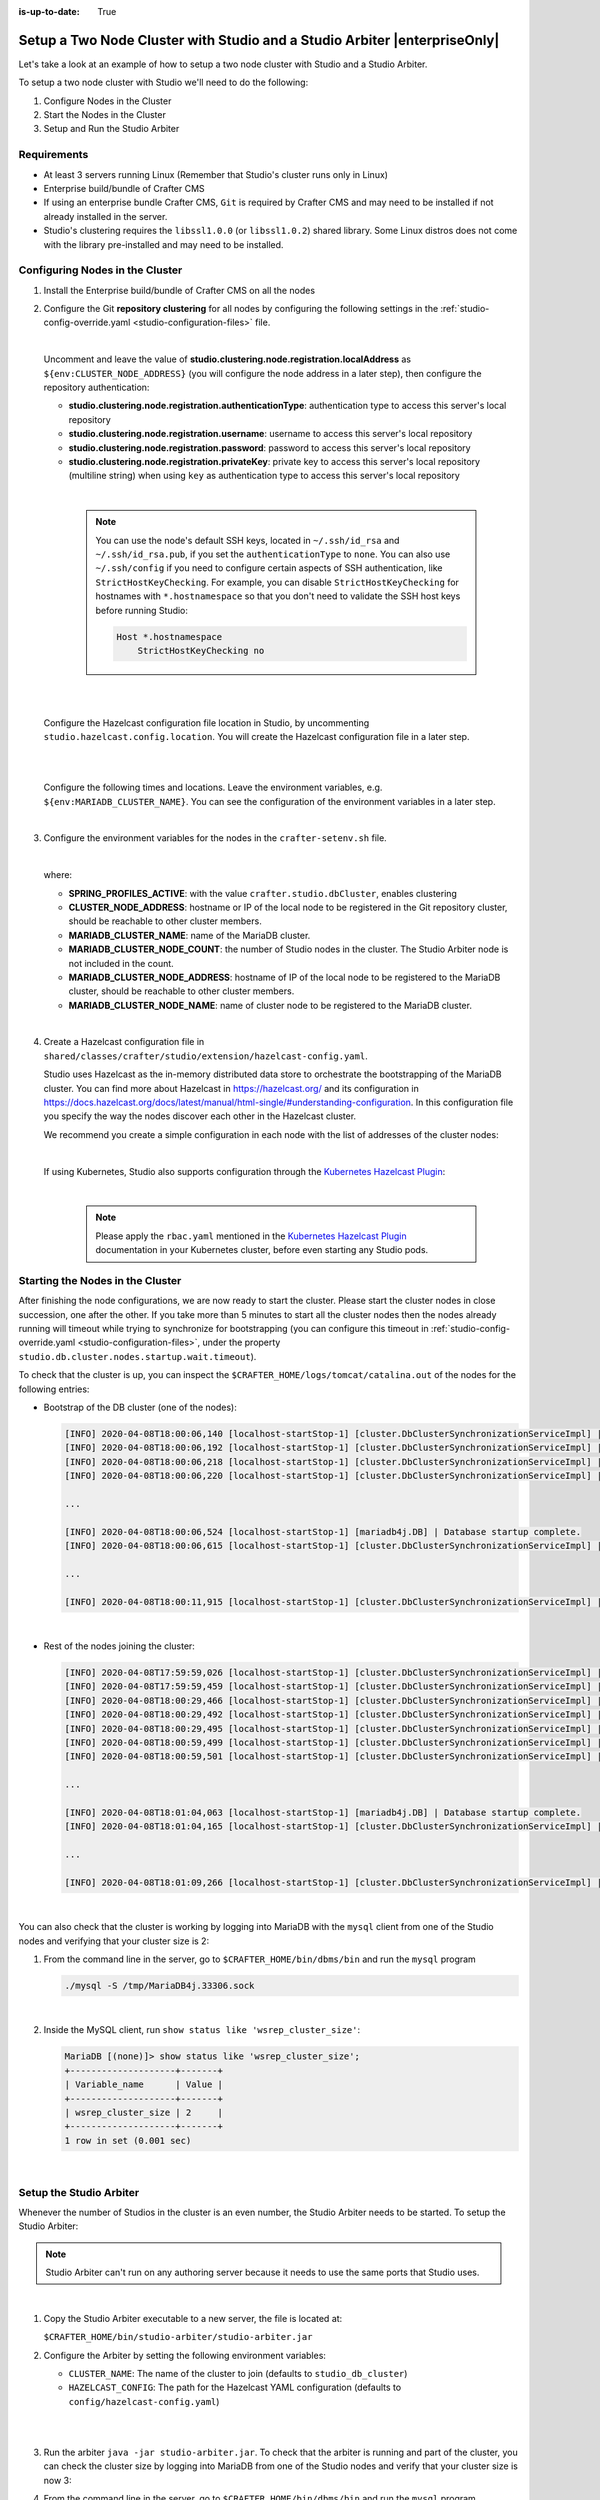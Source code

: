 :is-up-to-date: True

.. index:: Setup a Two Node Cluster with Studio and a Studio Arbiter, Clustering with Studio Example

.. _setup-a-two-node-cluster-with-studio-and-a-studio-arbiter:

==========================================================================
Setup a Two Node Cluster with Studio and a Studio Arbiter |enterpriseOnly|
==========================================================================

Let's take a look at an example of how to setup a two node cluster with Studio and a Studio Arbiter.

To setup a two node cluster with Studio we'll need to do the following:

#. Configure Nodes in the Cluster
#. Start the Nodes in the Cluster
#. Setup and Run the Studio Arbiter

------------
Requirements
------------

* At least 3 servers running Linux (Remember that Studio's cluster runs only in Linux)
* Enterprise build/bundle of Crafter CMS
* If using an enterprise bundle Crafter CMS, ``Git`` is required by Crafter CMS and may need to be installed if not
  already installed in the server.
* Studio's clustering requires the ``libssl1.0.0`` (or ``libssl1.0.2``) shared library.
  Some Linux distros does not come with the library pre-installed and may need to be installed.

--------------------------------
Configuring Nodes in the Cluster
--------------------------------

#. Install the Enterprise build/bundle of Crafter CMS on all the nodes
#. Configure the Git **repository clustering** for all nodes by configuring the following settings in the
   :ref:`studio-config-override.yaml <studio-configuration-files>` file.

   .. code-block:: yaml
      :caption: *bin/apache-tomcat/shared/classes/crafter/studio/extension/studio-config-override.yaml*

      # Cluster Git URL format for synching members.
      # - Typical SSH URL format: ssh://{username}@{localAddress}{absolutePath}
      # - Typical HTTPS URL format: https://{localAddress}/repos/sites
      studio.clustering.sync.urlFormat: ssh://{username}@{localAddress}{absolutePath}

      # Cluster Syncers
      # Cluster member after heartbeat stale for amount of minutes will be declared inactive
      studio.clustering.heartbeatStale.timeLimit: 5
      # Cluster member after being inactive for amount of minutes will be removed from cluster
      studio.clustering.inactivity.timeLimit: 5

      # Cluster member registration, this registers *this* server into the pool
      # Cluster node registration data, remember to uncomment the next line
      studio.clustering.node.registration:
      #  This server's local address (reachable to other cluster members). You can also specify a different port by
      #  attaching :PORT to the adddress (e.g 192.168.1.200:2222)
      #  localAddress: ${env:CLUSTER_NODE_ADDRESS}
      #  Authentication type to access this server's local repository
      #  possible values
      #   - none (no authentication needed)
      #   - basic (username/password authentication)
      #   - key (ssh authentication)
       authenticationType: none
      #  Username to access this server's local repository
      #  username: user
      #  Password to access this server's local repository
      #  password: SuperSecurePassword
      #  Private key to access this server's local repository (multiline string)
      #  privateKey: |
      #    -----BEGIN PRIVATE KEY-----
      #    privateKey
      #    -----END PRIVATE KEY-----

   |

   Uncomment and leave the value of  **studio.clustering.node.registration.localAddress** as
   ``${env:CLUSTER_NODE_ADDRESS}`` (you will configure the node address in a later step), then configure the
   repository authentication:

   - **studio.clustering.node.registration.authenticationType**: authentication type to access this server's local
     repository
   - **studio.clustering.node.registration.username**: username to access this server's local repository
   - **studio.clustering.node.registration.password**: password to access this server's local repository
   - **studio.clustering.node.registration.privateKey**: private key to access this server's local repository
     (multiline string) when  using ``key`` as authentication type to access this server's local repository

   |

      .. note::
         You can use the node's default SSH keys, located in ``~/.ssh/id_rsa`` and ``~/.ssh/id_rsa.pub``, if you set
         the ``authenticationType`` to ``none``. You can also use ``~/.ssh/config`` if you need to configure certain
         aspects of SSH authentication, like ``StrictHostKeyChecking``. For example, you can disable
         ``StrictHostKeyChecking`` for hostnames with ``*.hostnamespace`` so that you don't need to validate the SSH host
         keys before running Studio:

         .. code-block:: none

            Host *.hostnamespace
                StrictHostKeyChecking no

   |
   |

   Configure the Hazelcast configuration file location in Studio, by uncommenting ``studio.hazelcast.config.location``.  You will create the Hazelcast configuration file in a later step.

   .. code-block:: yaml
      :caption: *bin/apache-tomcat/shared/classes/crafter/studio/extension/studio-config-override.yaml*

      ##################################################
      ##                 Hazelcast                    ##
      ##################################################
      # Location of the Hazelcast config path (must be in YAML format)
      studio.hazelcast.config.location: classpath:crafter/studio/extension/hazelcast-config.yaml

   |
   |

   Configure the following times and locations. Leave the environment variables, e.g. ``${env:MARIADB_CLUSTER_NAME}``.  You can see the configuration of the environment variables in a later step.

   .. code-block:: yaml
      :caption: *bin/apache-tomcat/shared/classes/crafter/studio/extension/studio-config-override.yaml*

      ##################################################
      ##                Studio DB Cluster             ##
      ##################################################
      # DB cluster library location
      # studio.db.cluster.lib.location: ${env:CRAFTER_BIN_DIR}/dbms/libs/galera/libgalera_smm.so
      # The path where the grastate.dat file resides
      studio.db.cluster.grastate.location: ${studio.db.dataPath}/grastate.dat
      # DB cluster name
      studio.db.cluster.name: ${env:MARIADB_CLUSTER_NAME}
      # Count for the number of Studio cluster members (without counting the arbiter)
      studio.db.cluster.nodes.count: ${env:MARIADB_CLUSTER_NODE_COUNT}
      # DB cluster address of the local node (which will be seen by other members of the cluster)
      studio.db.cluster.nodes.local.address: ${env:MARIADB_CLUSTER_NODE_ADDRESS}
      # DB cluster name of the local node (which will be seen by other members of the cluster)
      studio.db.cluster.nodes.local.name: ${env:MARIADB_CLUSTER_NODE_NAME}
      # Time in seconds when each Studio member of the DB cluster should report its status
      studio.db.cluster.nodes.status.report.period: 30
      # Time in seconds when each report of a DB member should expire (needs to be higher than the report period)
      studio.db.cluster.nodes.status.report.ttl: 60
      # Time in seconds before giving up on waiting for all cluster members to appear online on startup
      studio.db.cluster.nodes.startup.wait.timeout: 300
      #Time in seconds before giving up on waiting for cluster bootstrap to complete (at least a node is active,
      # which means the node is synced AND its Studio has finished starting up)
      studio.db.cluster.bootrap.wait.timeout: 180
      # Time in seconds before giving up on the local node to finish synching with the cluster
      studio.db.cluster.nodes.local.synced.wait.timeout: 180

   |


#. Configure the environment variables for the nodes in the ``crafter-setenv.sh`` file.

   .. code-block:: sh
      :caption: *bin/crafter-setenv.sh*

      # Uncomment to enable clustering of Studio
      export SPRING_PROFILES_ACTIVE=crafter.studio.dbCluster

      ...

      # -------------------- Cluster variables -------------------
      export CLUSTER_NODE_ADDRESS=${CLUSTER_NODE_ADDRESS:="$(hostname -i)"}

      # -------------------- MariaDB Cluster variables --------------------
      export MARIADB_CLUSTER_NAME=${MARIADB_CLUSTER_NAME:="studio_db_cluster"}
      export MARIADB_CLUSTER_NODE_COUNT=${MARIADB_CLUSTER_NODE_COUNT:="2"}
      export MARIADB_CLUSTER_NODE_ADDRESS=${MARIADB_CLUSTER_NODE_ADDRESS:="$(hostname -i)"}
      export MARIADB_CLUSTER_NODE_NAME=${MARIADB_CLUSTER_NODE_NAME:="$(hostname)"}
      export MARIADB_CLUSTER_RETRY_AUTOCOMMIT=${MARIADB_CLUSTER_RETRY_AUTOCOMMIT:="5"}

   |

   where:

   - **SPRING_PROFILES_ACTIVE**: with the value ``crafter.studio.dbCluster``, enables clustering
   - **CLUSTER_NODE_ADDRESS**: hostname or IP of the local node to be registered in the Git repository cluster, should
     be reachable to other cluster members.
   - **MARIADB_CLUSTER_NAME**: name of the MariaDB cluster.
   - **MARIADB_CLUSTER_NODE_COUNT**: the number of Studio nodes in the cluster. The Studio Arbiter node is not included
     in the count.
   - **MARIADB_CLUSTER_NODE_ADDRESS**: hostname of IP of the local node to be registered to the MariaDB cluster, should
     be reachable to other cluster members.
   - **MARIADB_CLUSTER_NODE_NAME**: name of cluster node to be registered to the MariaDB cluster.

   |

#. Create a Hazelcast configuration file in ``shared/classes/crafter/studio/extension/hazelcast-config.yaml``.

   Studio uses Hazelcast as the in-memory distributed data store to orchestrate the bootstrapping of the MariaDB cluster.
   You can find more about Hazelcast in `<https://hazelcast.org/>`_ and its configuration in
   `<https://docs.hazelcast.org/docs/latest/manual/html-single/#understanding-configuration>`_.
   In this configuration file you specify the way the nodes discover each other in the Hazelcast cluster.

   We recommend you create a simple configuration in each node with the list of addresses of the cluster nodes:

   .. code-block:: yaml
      :caption: *bin/apache-tomcat/shared/classes/crafter/studio/extension/hazelcast-config.yaml*

      hazelcast:
        network:
          join:
            multicast:
              enabled: false
            tcp-ip:
              enabled: true
              member-list:
                - 192.168.1.100
                - 192.168.1.101

   |

   If using Kubernetes, Studio also supports configuration through the
   `Kubernetes Hazelcast Plugin  <https://github.com/hazelcast/hazelcast-kubernetes>`_:

   .. code-block:: yaml
      :caption: *bin/apache-tomcat/shared/classes/crafter/studio/extension/hazelcast-config.yaml*

      hazelcast:
        network:
          join:
            multicast:
              enabled: false
            kubernetes:
              enabled: true
              namespace: default
              service-name: authoring-service-headless
              resolve-not-ready-addresses: true

   |

      .. note::
         Please apply the ``rbac.yaml`` mentioned in the
         `Kubernetes Hazelcast Plugin  <https://github.com/hazelcast/hazelcast-kubernetes>`_ documentation
         in your Kubernetes cluster, before even starting any Studio pods.


---------------------------------
Starting the Nodes in the Cluster
---------------------------------

After finishing the node configurations, we are now ready to start the cluster. Please start the cluster nodes
in close succession, one after the other. If you take more than 5 minutes to start all the cluster nodes then
the nodes already running will timeout while trying to synchronize for bootstrapping (you can configure this
timeout in :ref:`studio-config-override.yaml <studio-configuration-files>`, under the property ``studio.db.cluster.nodes.startup.wait.timeout``).

To check that the cluster is up, you can inspect the ``$CRAFTER_HOME/logs/tomcat/catalina.out`` of the nodes for
the following entries:

- Bootstrap of the DB cluster (one of the nodes):

  .. code-block:: none

    [INFO] 2020-04-08T18:00:06,140 [localhost-startStop-1] [cluster.DbClusterSynchronizationServiceImpl] | Synchronizing startup of node 192.168.28.251 with DB cluster 'studio_db_cluster'
    [INFO] 2020-04-08T18:00:06,192 [localhost-startStop-1] [cluster.DbClusterSynchronizationServiceImpl] | All 2 DB cluster members have started up
    [INFO] 2020-04-08T18:00:06,218 [localhost-startStop-1] [cluster.DbClusterSynchronizationServiceImpl] | DB cluster is new. This node will bootstrap the cluster
    [INFO] 2020-04-08T18:00:06,220 [localhost-startStop-1] [cluster.DbClusterSynchronizationServiceImpl] | Local DB cluster node will bootstrap cluster

    ...

    [INFO] 2020-04-08T18:00:06,524 [localhost-startStop-1] [mariadb4j.DB] | Database startup complete.
    [INFO] 2020-04-08T18:00:06,615 [localhost-startStop-1] [cluster.DbClusterSynchronizationServiceImpl] | Local DB cluster node is synced

    ...

    [INFO] 2020-04-08T18:00:11,915 [localhost-startStop-1] [cluster.DbClusterSynchronizationServiceImpl] | Context refreshed. Status of DB cluster node will switch to 'Active'

  |

- Rest of the nodes joining the cluster:

  .. code-block:: none

    [INFO] 2020-04-08T17:59:59,026 [localhost-startStop-1] [cluster.DbClusterSynchronizationServiceImpl] | Synchronizing startup of node 192.168.10.29 with DB cluster 'studio_db_cluster'
    [INFO] 2020-04-08T17:59:59,459 [localhost-startStop-1] [cluster.DbClusterSynchronizationServiceImpl] | Waiting for initial report of all 2 DB cluster members...
    [INFO] 2020-04-08T18:00:29,466 [localhost-startStop-1] [cluster.DbClusterSynchronizationServiceImpl] | All 2 DB cluster members have started up
    [INFO] 2020-04-08T18:00:29,492 [localhost-startStop-1] [cluster.DbClusterSynchronizationServiceImpl] | This DB cluster node is new, and cluster is already being bootstrapped by another node
    [INFO] 2020-04-08T18:00:29,495 [localhost-startStop-1] [cluster.DbClusterSynchronizationServiceImpl] | Waiting for DB cluster to bootstrap...
    [INFO] 2020-04-08T18:00:59,499 [localhost-startStop-1] [cluster.DbClusterSynchronizationServiceImpl] | DB cluster bootstrapped
    [INFO] 2020-04-08T18:00:59,501 [localhost-startStop-1] [cluster.DbClusterSynchronizationServiceImpl] | Local DB cluster node will join cluster gcomm://192.168.28.251

    ...

    [INFO] 2020-04-08T18:01:04,063 [localhost-startStop-1] [mariadb4j.DB] | Database startup complete.
    [INFO] 2020-04-08T18:01:04,165 [localhost-startStop-1] [cluster.DbClusterSynchronizationServiceImpl] | Local DB cluster node is synced

    ...

    [INFO] 2020-04-08T18:01:09,266 [localhost-startStop-1] [cluster.DbClusterSynchronizationServiceImpl] | Context refreshed. Status of DB cluster node will switch to 'Active'

  |

You can also check that the cluster is working by logging into MariaDB with the ``mysql`` client from one of the Studio
nodes and verifying that your cluster size is 2:

#. From the command line in the server, go to ``$CRAFTER_HOME/bin/dbms/bin`` and run the ``mysql`` program

   .. code-block:: bash

      ./mysql -S /tmp/MariaDB4j.33306.sock

   |

#. Inside the MySQL client, run ``show status like 'wsrep_cluster_size'``:

   .. code-block:: none

      MariaDB [(none)]> show status like 'wsrep_cluster_size';
      +--------------------+-------+
      | Variable_name      | Value |
      +--------------------+-------+
      | wsrep_cluster_size | 2     |
      +--------------------+-------+
      1 row in set (0.001 sec)

   |

------------------------
Setup the Studio Arbiter
------------------------

Whenever the number of Studios in the cluster is an even number, the Studio Arbiter needs to be started.
To setup the Studio Arbiter:

.. note:: Studio Arbiter can't run on any authoring server because it needs to use the same ports that Studio uses.

|

#. Copy the Studio Arbiter executable to a new server, the file is located at:

   ``$CRAFTER_HOME/bin/studio-arbiter/studio-arbiter.jar``

#. Configure the Arbiter by setting the following environment variables:

   - ``CLUSTER_NAME``: The name of the cluster to join (defaults to ``studio_db_cluster``)
   - ``HAZELCAST_CONFIG``: The path for the Hazelcast YAML configuration (defaults to ``config/hazelcast-config.yaml``)

   |

   .. code-block:: bash
      :caption: Example configuration for the Studio Arbiter

      # Studio Arbiter configuration
      export CLUSTER_NAME=studio_db_cluster
      export HAZELCAST_CONFIG=/opt/studio-arbiter/config/hazelcast-config.yaml

   |

#. Run the arbiter ``java -jar studio-arbiter.jar``. To check that the arbiter is running and part of the
   cluster, you can check the cluster size by logging into MariaDB from one of the Studio nodes and verify
   that your cluster size is now 3:

#. From the command line in the server, go to ``$CRAFTER_HOME/bin/dbms/bin`` and run the ``mysql`` program

   .. code-block:: bash

      ./mysql -S /tmp/MariaDB4j.33306.sock

   |

#. Inside the MySQL client, run ``show status like 'wsrep_cluster_size'``:

   .. code-block:: none

      MariaDB [(none)]> show status like 'wsrep_cluster_size';
      +---------------------+-------+
      | Variable_name       | Value |
      +---------------------+-------+
      | wsrep_cluster_size  | 3     |
      +---------------------+-------+
      1 row in set (0.000 sec)

   |

